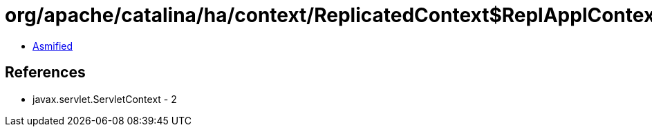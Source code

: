 = org/apache/catalina/ha/context/ReplicatedContext$ReplApplContext.class

 - link:ReplicatedContext$ReplApplContext-asmified.java[Asmified]

== References

 - javax.servlet.ServletContext - 2

